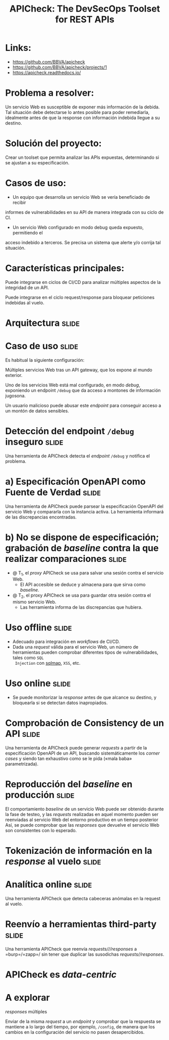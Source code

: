 #+TITLE: APICheck: The DevSecOps Toolset for REST APIs

* Links:
  - https://github.com/BBVA/apicheck
  - https://github.com/BBVA/apicheck/projects/1
  - https://apicheck.readthedocs.io/

* Problema a resolver:

  Un servicio Web es susceptible de exponer más información de la debida. Tal
  situación debe detectarse lo antes posible para poder remediarla, idealmente
  antes de que la response con información indebida llegue a su destino.

* Solución del proyecto:

  Crear un toolset que permita analizar las APIs expuestas, determinando si se
  ajustan a su especificación.

* Casos de uso:

  - Un equipo que desarrolla un servicio Web se vería beneficiado de recibir
  informes de vulnerabilidades en su API de manera integrada con su ciclo de CI.

  - Un servicio Web configurado en modo debug queda expuesto, permitiendo el
  acceso indebido a terceros. Se precisa un sistema que alerte y/o corrija tal
  situación.

* Características principales:

  Puede integrarse en ciclos de CI/CD para analizar múltiples aspectos de la
  integridad de un API.

  Puede integrarse en el ciclo request/response para bloquear peticiones indebidas
  al vuelo.

* Arquitectura                                                        :slide:
  [[./API_Test_Diagram.png]]


* Caso de uso                                                         :slide:

  Es habitual la siguiente configuración:

  Múltiples servicios Web tras un API gateway, que los expone al mundo exterior.

  Uno de los servicios Web está mal configurado, en modo /debug/, exponiendo un
  endpoint ~/debug~ que da acceso a montones de información jugosona.

  Un usuario malicioso puede abusar este /endpoint/ para conseguir acceso a un
  montón de datos sensibles.


* Detección del endpoint ~/debug~ inseguro                            :slide:

  Una herramienta de APICheck detecta el /endpoint/ ~/debug~ y notifica el
  problema.

* a) Especificación OpenAPI como Fuente de Verdad                     :slide:

  Una herramienta de APICheck puede parsear la especificación OpenAPI del
  servicio Web y compararla con la instancia activa.  La herramienta informará
  de las discrepancias encontradas.

* b) No se dispone de especificación; grabación de /baseline/ contra la que realizar comparaciones :slide:

  - @ T_1, el /proxy/ APICheck se usa para salvar una sesión contra el servicio
    Web.
    - El API accesible se deduce y almacena para que sirva como /baseline/.
  - @ T_2, el proxy APICheck se usa para guardar otra sesión contra el mismo
    servicio Web.
    - Las herramienta informa de las discrepancias que hubiera.

* Uso offline                                                         :slide:

  - Adecuado para integración en /workflows/ de CI/CD.
  - Dada una /request/ válida para el servicio Web, un número de herramientas
    pueden comprobar diferentes tipos de vulnerabilidades, tales como =SQL
    Injection= con [[http://sqlmap.org/][sqlmap]], =XSS=, etc.

* Uso online                                                          :slide:

  - Se puede monitorizar la /response/ antes de que alcance su destino, y
    bloquearla si se detectan datos inapropiados.

* Comprobación de Consistency de un API                               :slide:

  Una herramienta de APICheck puede generar /requests/ a partir de la
  especificación OpenAPI de un API, buscando sistemáticamente los /corner cases/
  y siendo tan exhaustivo como se le pida («mala baba» parametrizada).

* Reproducción del /baseline/ en producción                           :slide:

  El comportamiento /baseline/ de un servicio Web puede ser obtenido durante la
  fase de testeo, y las /requests/ realizadas en aquel momento pueden ser
  reenviadas al servicio Web del entorno productivo en un tiempo posterior
  Así, se puede comprobar que las /responses/ que devuelve el servicio Web son
  consistentes con lo esperado.

* Tokenización de información en la /response/ al vuelo               :slide:

* Analítica online                                                    :slide:

  Una herramienta APICheck que detecta cabeceras anómalas en la request al
  vuelo.

* Reenvío a herramientas third-party                                  :slide:

  Una herramienta APICheck que reenvía /requests///responses/ a =burp=/=zapp=/
  sin tener que duplicar las susodichas /requests//responses/.

* APICheck es /data-centric/

* A explorar

/responses/ múltiples

Enviar de la misma /request/ a un /endpoint/ y comprobar que la respuesta se
mantiene a lo largo del tiempo, por ejemplo, ~/config~, de manera que los
cambios en la configuración del servicio no pasen desapercibidos.
